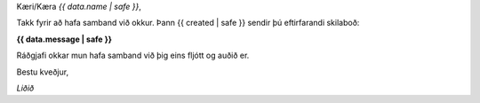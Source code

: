 
Kæri/Kæra *{{ data.name | safe }}*,

Takk fyrir að hafa samband við okkur. Þann {{ created | safe }} sendir þú eftirfarandi skilaboð:

**{{ data.message | safe }}**

Ráðgjafi okkar mun hafa samband við þig eins fljótt og auðið er.

Bestu kveðjur,

*Liðið*
